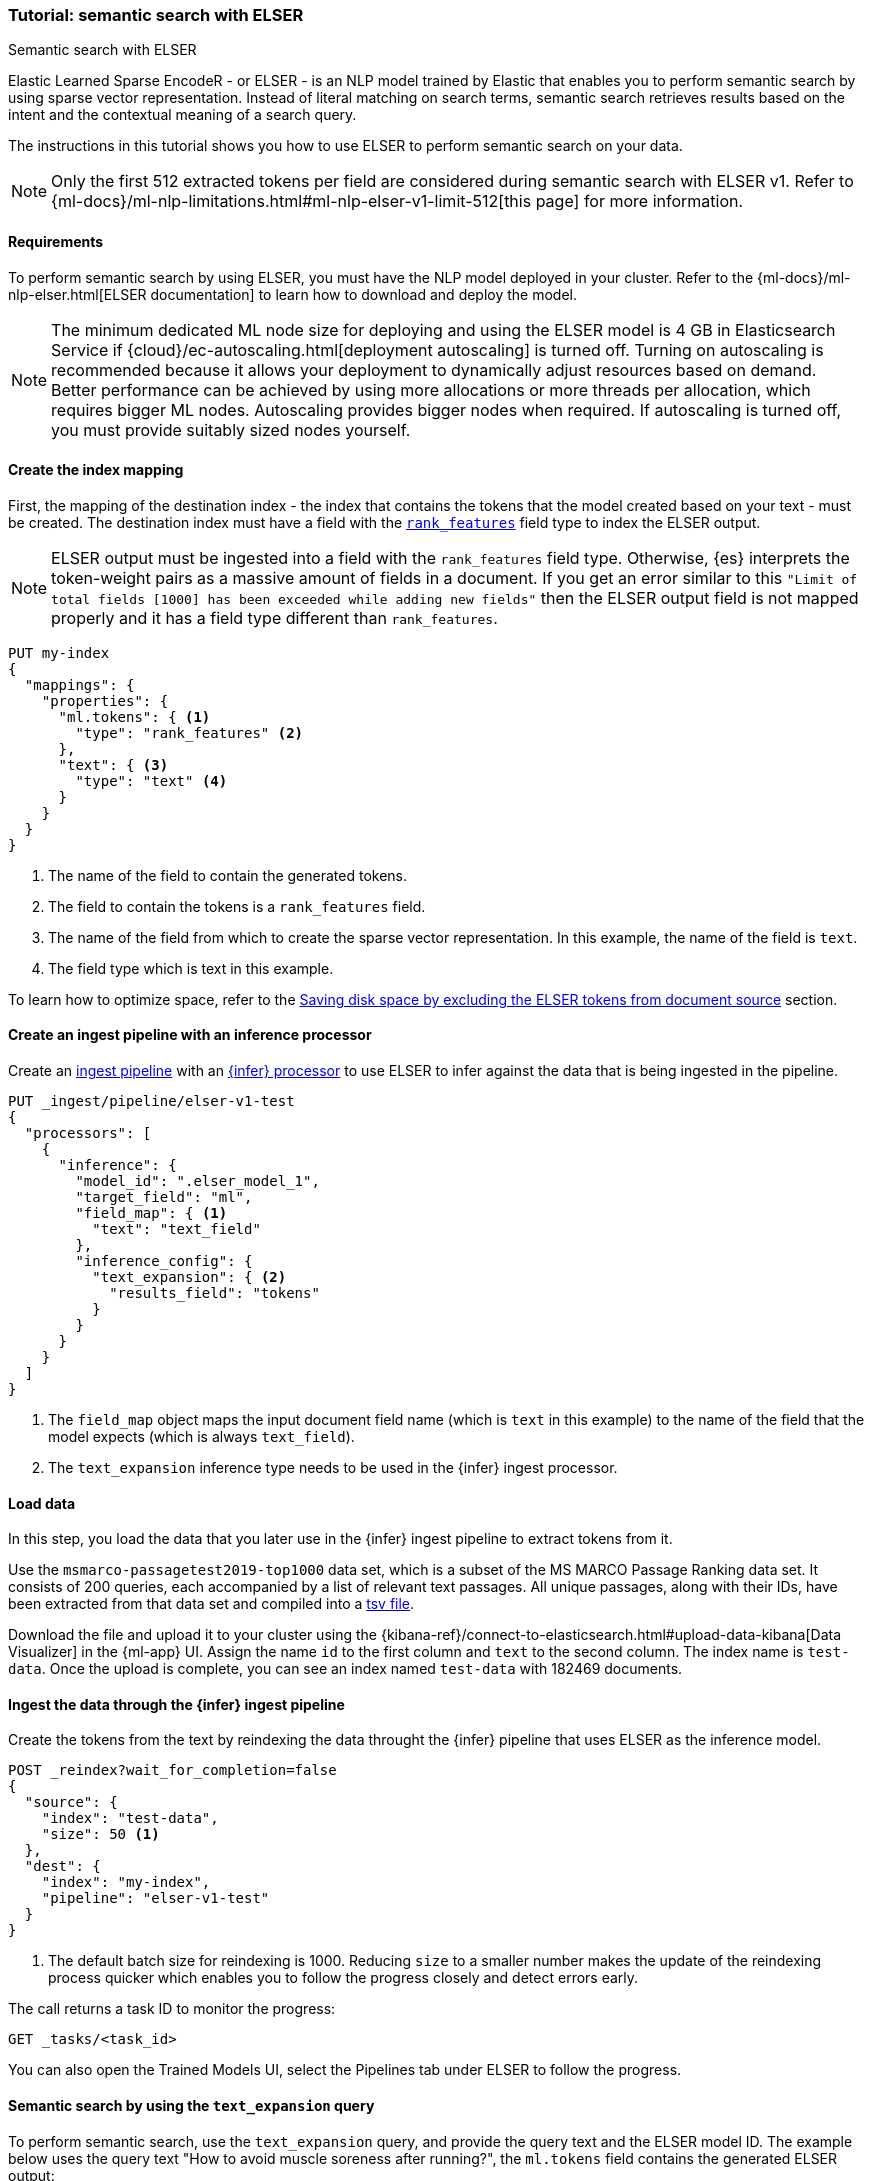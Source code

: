 [[semantic-search-elser]]
=== Tutorial: semantic search with ELSER
++++
<titleabbrev>Semantic search with ELSER</titleabbrev>
++++

Elastic Learned Sparse EncodeR - or ELSER - is an NLP model trained by Elastic 
that enables you to perform semantic search by using sparse vector 
representation. Instead of literal matching on search terms, semantic search 
retrieves results based on the intent and the contextual meaning of a search 
query.

The instructions in this tutorial shows you how to use ELSER to perform semantic 
search on your data.

NOTE: Only the first 512 extracted tokens per field are considered during 
semantic search with ELSER v1. Refer to 
{ml-docs}/ml-nlp-limitations.html#ml-nlp-elser-v1-limit-512[this page] for more 
information.


[discrete]
[[requirements]]
==== Requirements

To perform semantic search by using ELSER, you must have the NLP model deployed 
in your cluster. Refer to the 
{ml-docs}/ml-nlp-elser.html[ELSER documentation] to learn how to download and 
deploy the model.

NOTE: The minimum dedicated ML node size for deploying and using the ELSER model 
is 4 GB in Elasticsearch Service if 
{cloud}/ec-autoscaling.html[deployment autoscaling] is turned off. Turning on 
autoscaling is recommended because it allows your deployment to dynamically 
adjust resources based on demand. Better performance can be achieved by using 
more allocations or more threads per allocation, which requires bigger ML nodes. 
Autoscaling provides bigger nodes when required. If autoscaling is turned off, 
you must provide suitably sized nodes yourself.


[discrete]
[[elser-mappings]]
==== Create the index mapping

First, the mapping of the destination index - the index that contains the tokens 
that the model created based on your text - must be created.  The destination 
index must have a field with the <<rank-features, `rank_features`>> field type 
to index the ELSER output.

NOTE: ELSER output must be ingested into a field with the `rank_features` field 
type. Otherwise, {es} interprets the token-weight pairs as a massive amount of 
fields in a document. If you get an error similar to this 
`"Limit of total fields [1000] has been exceeded while adding new fields"` then 
the ELSER output field is not mapped properly and it has a field type different 
than `rank_features`.

[source,console]
----
PUT my-index
{
  "mappings": {
    "properties": {
      "ml.tokens": { <1>
        "type": "rank_features" <2>
      },
      "text": { <3>
        "type": "text" <4>
      }
    }
  }
}
----
// TEST[skip:TBD]
<1> The name of the field to contain the generated tokens.
<2> The field to contain the tokens is a `rank_features` field.
<3> The name of the field from which to create the sparse vector representation. 
In this example, the name of the field is `text`.
<4> The field type which is text in this example.

To learn how to optimize space, refer to the <<save-space>> section. 


[discrete]
[[inference-ingest-pipeline]]
==== Create an ingest pipeline with an inference processor

Create an <<ingest,ingest pipeline>> with an 
<<inference-processor,{infer} processor>> to use ELSER to infer against the data 
that is being ingested in the pipeline.

[source,console]
----
PUT _ingest/pipeline/elser-v1-test
{
  "processors": [
    {
      "inference": {
        "model_id": ".elser_model_1",
        "target_field": "ml",
        "field_map": { <1>
          "text": "text_field"
        },
        "inference_config": {
          "text_expansion": { <2>
            "results_field": "tokens"
          }
        }
      }
    }
  ]
}
----
// TEST[skip:TBD]
<1> The `field_map` object maps the input document field name (which is `text` 
in this example) to the name of the field that the model expects (which is 
always `text_field`).
<2> The `text_expansion` inference type needs to be used in the {infer} ingest 
processor.


[discrete]
[[load-data]]
==== Load data

In this step, you load the data that you later use in the {infer} ingest 
pipeline to extract tokens from it.

Use the `msmarco-passagetest2019-top1000` data set, which is a subset of the MS 
MARCO Passage Ranking data set. It consists of 200 queries, each accompanied by 
a list of relevant text passages. All unique passages, along with their IDs, 
have been extracted from that data set and compiled into a 
https://github.com/elastic/stack-docs/blob/main/docs/en/stack/ml/nlp/data/msmarco-passagetest2019-unique.tsv[tsv file].

Download the file and upload it to your cluster using the 
{kibana-ref}/connect-to-elasticsearch.html#upload-data-kibana[Data Visualizer] 
in the {ml-app} UI. Assign the name `id` to the first column and `text` to the 
second column. The index name is `test-data`. Once the upload is complete, you 
can see an index named `test-data` with 182469 documents.


[discrete]
[[reindexing-data-elser]]
==== Ingest the data through the {infer} ingest pipeline

Create the tokens from the text by reindexing the data throught the {infer} 
pipeline that uses ELSER as the inference model.

[source,console]
----
POST _reindex?wait_for_completion=false
{
  "source": {
    "index": "test-data",
    "size": 50 <1>
  },
  "dest": {
    "index": "my-index",
    "pipeline": "elser-v1-test"
  }
}
----
// TEST[skip:TBD]
<1> The default batch size for reindexing is 1000. Reducing `size` to a smaller 
number makes the update of the reindexing process quicker which enables you to 
follow the progress closely and detect errors early.

The call returns a task ID to monitor the progress:

[source,console]
----
GET _tasks/<task_id>
----
// TEST[skip:TBD]

You can also open the Trained Models UI, select the Pipelines tab under ELSER to 
follow the progress.


[discrete]
[[text-expansion-query]]
==== Semantic search by using the `text_expansion` query

To perform semantic search, use the `text_expansion` query, and provide the 
query text and the ELSER model ID. The example below uses the query text "How to 
avoid muscle soreness after running?", the `ml.tokens` field contains the 
generated ELSER output:

[source,console]
----
GET my-index/_search
{
   "query":{
      "text_expansion":{
         "ml.tokens":{
            "model_id":".elser_model_1",
            "model_text":"How to avoid muscle soreness after running?"
         }
      }
   }
}
----
// TEST[skip:TBD]

The result is the top 10 documents that are closest in meaning to your query 
text from the `my-index` index sorted by their relevancy. The result also 
contains the extracted tokens for each of the relevant search results with their 
weights.

[source,consol-result]
----
"hits":[
   {
      "_index":"my-index",
      "_id":"978UAYgBKCQMet06sLEy",
      "_score":18.612831,
      "_ignored":[
         "text.keyword"
      ],
      "_source":{
         "id":7361587,
         "text":"For example, if you go for a run, you will mostly use the muscles in your lower body. Give yourself 2 days to rest those muscles so they have a chance to heal before you exercise them again. Not giving your muscles enough time to rest can cause muscle damage, rather than muscle development.",
         "ml":{
            "tokens":{
               "muscular":0.075696334,
               "mostly":0.52380747,
               "practice":0.23430172,
               "rehab":0.3673556,
               "cycling":0.13947526,
               "your":0.35725075,
               "years":0.69484913,
               "soon":0.005317828,
               "leg":0.41748235,
               "fatigue":0.3157955,
               "rehabilitation":0.13636169,
               "muscles":1.302141,
               "exercises":0.36694175,
               (...)
            },
            "model_id":".elser_model_1"
         }
      }
   },
   (...)
]
----
// NOTCONSOLE

To learn about optimizing your `text_expansion` query, refer to 
<<optimizing-text-expansion>>.


[discrete]
[[text-expansion-compound-query]]
==== Combining semantic search with other queries

You can combine `text_expansion` with other queries in a 
<<compound-queries,compound query>>. For example using a filter clause in a 
<<query-dsl-bool-query>> or a full text query which may or may not use the same 
query text as the `text_expansion` query. This enables you to combine the search 
results from both queries.

The search hits from the `text_expansion` query tend to score higher than other 
{es} queries. Those scores can be regularized by increasing or decreasing the 
relevance scores of each query by using the `boost` parameter. Recall on the 
`text_expansion` query can be high where there is a long tail of less relevant 
results. Use the `min_score` parameter to prune those less relevant documents.

[source,console]
----
GET my-index/_search
{
  "query": {
    "bool": { <1>
      "should": [
        {
          "text_expansion": { 
            "ml.tokens": {
              "model_text": "How to avoid muscle soreness after running?",
              "model_id": ".elser_model_1",
              "boost": 1 <2>
            }
          }
        },
        {
          "query_string": {
            "query": "toxins",
            "boost": 4 <3>
          }
        }
      ]
    }
  },
  "min_score": 10 <4>
}
----
// TEST[skip:TBD]
<1> Both the `text_expansion` and the `query_string` queries are in a `should` 
clause of a `bool` query.
<2> The `boost` value is `1` for the `text_expansion` query which is the default 
value. This means that the relevance score of the results of this query are not 
boosted.
<3> The `boost` value is `4` for the `query_string` query. The relevance score 
of the results of this query is increased causing them to rank higher in the 
search results.
<4> Only the results with a score equal to or higher than `10` are displayed.


[discrete]
[[optimization]]
=== Optimizing performance

[discrete]
[[save-space]]
==== Saving disk space by excluding the ELSER tokens from document source

The tokens generated by ELSER must be indexed for use in the 
<<query-dsl-text-expansion-query, text_expansion query>>. However, it is not 
necessary to retain those terms in the document source. You can save disk space 
by using the <<include-exclude,source exclude>> mapping to remove the ELSER 
terms from the document source. 

WARNING: Reindex uses the document source to populate the destination index. 
Once the ELSER terms have been excluded from the source, they cannot be 
recovered through reindexing. Excluding the tokens from the source is a 
space-saving optimsation that should only be applied if you are certain that 
reindexing will not be required in the future! It's important to carefully 
consider this trade-off and make sure that excluding the ELSER terms from the 
source aligns with your specific requirements and use case.

The mapping that excludes `ml.tokens` from the  `_source` field can be created 
by the following API call: 

[source,console]
----
PUT my-index
{
  "mappings": {
    "_source": {
      "excludes": [
        "ml.tokens"
      ]
    },
    "properties": {
      "ml.tokens": {
        "type": "rank_features" 
      },
      "text": { 
        "type": "text" 
      }
    }
  }
}
----
// TEST[skip:TBD]


[discrete]
[[further-reading]]
==== Further reading

* {ml-docs}/ml-nlp-elser.html[How to download and deploy ELSER]
* {ml-docs}/ml-nlp-limitations.html#ml-nlp-elser-v1-limit-512[ELSER v1 limitation]
* https://www.elastic.co/blog/may-2023-launch-information-retrieval-elasticsearch-ai-model[Improving information retrieval in the Elastic Stack: Introducing Elastic Learned Sparse Encoder, our new retrieval model]

[discrete]
[[interactive-example]]
==== Interactive example

* The `elasticsearch-labs` repo has an interactive example of running https://github.com/elastic/elasticsearch-labs/blob/main/notebooks/search/03-ELSER.ipynb[ELSER-powered semantic search] using the {es} Python client.
